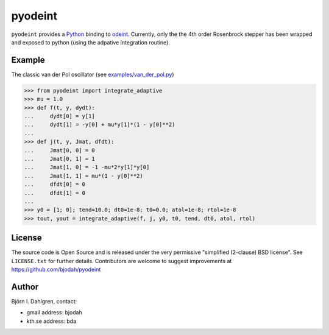 ========
pyodeint
========

.. image:: http://hera.physchem.kth.se:8080/github.com/bjodah/pyodeint/status.svg?branch=master
   :target: http://hera.physchem.kth.se:8080/github.com/bjodah/pyodeint
   :alt: Build status
.. image:: https://img.shields.io/pypi/v/pyodeint.svg
   :target: https://pypi.python.org/pypi/pyodeint
   :alt: PyPI version
.. image:: https://img.shields.io/pypi/l/pyodeint.svg
   :target: https://github.com/bjodah/pyodeint/blob/master/LICENSE
   :alt: License

``pyodeint`` provides a `Python <http://www.python.org>`_ binding to
`odeint <http://www.odint.com>`_. Currently, only the the 4th order
Rosenbrock stepper has been wrapped and exposed to python (using the
adpative integration routine).

Example
=======
The classic van der Pol oscillator (see `examples/van_der_pol.py <examples/van_der_pol.py>`_)

.. code:: python

   >>> from pyodeint import integrate_adaptive
   >>> mu = 1.0
   >>> def f(t, y, dydt):
   ...     dydt[0] = y[1]
   ...     dydt[1] = -y[0] + mu*y[1]*(1 - y[0]**2)
   ... 
   >>> def j(t, y, Jmat, dfdt):
   ...     Jmat[0, 0] = 0
   ...     Jmat[0, 1] = 1
   ...     Jmat[1, 0] = -1 -mu*2*y[1]*y[0]
   ...     Jmat[1, 1] = mu*(1 - y[0]**2)
   ...     dfdt[0] = 0
   ...     dfdt[1] = 0
   ...
   >>> y0 = [1; 0]; tend=10.0; dt0=1e-8; t0=0.0; atol=1e-8; rtol=1e-8
   >>> tout, yout = integrate_adaptive(f, j, y0, t0, tend, dt0, atol, rtol)

.. image:: https://raw.githubusercontent.com/bjodah/pyodeint/master/examples/van_der_pol.png


License
=======
The source code is Open Source and is released under the very permissive
"simplified (2-clause) BSD license". See ``LICENSE.txt`` for further details.
Contributors are welcome to suggest improvements at https://github.com/bjodah/pyodeint

Author
======
Björn I. Dahlgren, contact:

- gmail address: bjodah
- kth.se address: bda
